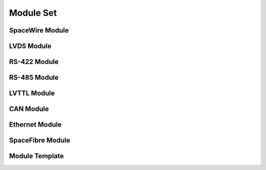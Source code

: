 Module Set
==========

SpaceWire Module
----------------

LVDS Module
-----------

RS-422 Module
-------------

RS-485 Module
-------------

LVTTL Module
------------

CAN Module 
----------

Ethernet Module 
---------------

SpaceFibre Module 
-----------------

Module Template 
---------------
